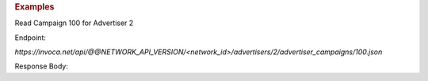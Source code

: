.. container:: endpoint-long-description

  .. rubric:: Examples

  Read Campaign 100 for Advertiser 2

  Endpoint:

  `https://invoca.net/api/@@NETWORK_API_VERSION/<network_id>/advertisers/2/advertiser_campaigns/100.json`

  Response Body:

  .. code-block:: json
     :linenos:

     {
         "current_terms": {
           "description": "August promotion to sell post-season tickets at half price.",
           "timezone": "Pacific Time (US & Canada)",
           "visibility": "All",
           "created_at": "2015-05-13 07:45:08 -0800",
           "id": "215",
           "operating_24_7": false,
           "go_live_date": null,
           "default_creative_id_from_network": "222",
           "advertiser_payin": {
             "min": 7,
             "currency": "EUR",
             "pricing": "€7.00 per call if duration > 2 min 30 sec",
             "max": 7,
             "policies": [
               {
                 "type": "Base",
                 "currency": "EUR",
                 "condition": "duration > 2 min 30 sec",
                 "amount": 7
               }
             ],
             "range": "€7.00 per call"
           },
           "pricing_type": "Fixed",
           "ivr_tree": {
             "root": {
               "condition": "during_hours",
               "children": [
                 {
                   "destination_phone_number": "8004377950",
                   "destination_country_code": "1",
                   "prompt": "",
                   "node_type": "Connect"
                 },
                 {
                   "destination_phone_number": "8004377950",
                   "destination_country_code": "1",
                   "prompt": "",
                   "node_type": "Connect"
                 }
               ],
               "node_type": "Condition"
             },
             "record_calls": true
           },
           "auto_approve": "None",
           "expiration_date": null,
           "campaign_type": "AffiliateEnabled",
           "affiliate_payout": {
             "min": 4.5,
             "currency": "USD",
             "pricing": "Base: $4.50 per call Bonus: $2.75 per call if duration > 60",
             "max": 7.25,
             "policies": [
               {
                 "type": "Base",
                 "currency": "USD",
                 "condition": "",
                 "amount": 4.5
               },
               {
                 "type": "Bonus",
                 "currency": "USD",
                 "condition": "duration > 60",
                 "amount": 2.75
               }
             ],
             "range": "$4.50 - $7.25 per call"
           },
           "updated_at": "2015-05-13 07:45:08 -0800",
           "url": "http://www.nfltix.com/postseasonnow",
           "hours": {
             "saturday_open": 32400,
             "sunday_open": 32400,
             "monday_closed": false,
             "tuesday_open": 32400,
             "thursday_open": 32400,
             "friday_close": 75600,
             "sunday_close": 50999,
             "wednesday_closed": false,
             "thursday_closed": false,
             "tuesday_close": 75600,
             "friday_open": 32400,
             "saturday_closed": true,
             "sunday_closed": true,
             "tuesday_closed": true,
             "wednesday_close": 75600,
             "friday_closed": true,
             "monday_open": 32400,
             "saturday_close": 75600,
             "monday_close": 75600,
             "thursday_close": 75600,
             "wednesday_open": 32400
           },
           "named_regions": [
             {
               "regions": [
                 {
                   "region_type": "State",
                   "value": "CA",
                   "text": "TBD"
                 },
                 {
                   "region_type": "State",
                   "value": "OR",
                   "text": "TBD"
                 },
                 {
                   "region_type": "State",
                   "value": "WA",
                   "text": "TBD"
                 }
               ],
               "name": "West Coast"
             },
             {
               "regions": [
                 {
                   "region_type": "State",
                   "value": "NY",
                   "text": "TBD"
                 },
                 {
                   "region_type": "State",
                   "value": "NJ",
                   "text": "TBD"
                 }
               ],
               "name": "East Coast"
             }
           ]
         },
         "future_terms": {
           "description": "August promotion to sell post-season tickets at half price.",
           "timezone": "Pacific Time (US & Canada)",
           "visibility": "All",
           "created_at": "2015-05-13 08:46:43 -0800",
           "id": "",
           "operating_24_7": false,
           "go_live_date": null,
           "default_creative_id_from_network": "123",
           "advertiser_payin": {
             "min": 7,
             "currency": "EUR",
             "pricing": "€7.00 per call if duration > 2 min 30 sec",
             "max": 7,
             "policies": [
               {
                 "type": "Base",
                 "currency": "EUR",
                 "condition": "duration > 2 min 30 sec",
                 "amount": 7
               }
             ],
             "range": "€7.00 per call"
           },
           "budget_activities": {
             "call_cap_alert": {
               "budget_amount": 200.0,
               "budget_currency": "USD",
               "reset_period": "Ongoing",
               "start_at": "2014-04-17T00:00:00-07:00",
               "total_amount": 0.0,
               "time_zone": "Pacific Time (US & Canada)"
             },
             "budget_cap_alert": {
               "budget_amount": 100.0,
               "budget_currency": "USD",
               "reset_period": "Monthly",
               "start_at": "2014-04-01T00:00:00-07:00",
               "total_amount": 0.0,
               "time_zone": "Pacific Time (US & Canada)"
             },
             "pricing_type": "Fixed",
             "ivr_tree": {
               "root": {
                 "condition": "during_hours",
                 "children": [
                   {
                     "destination_phone_number": "8004377950",
                     "destination_country_code": "1",
                     "prompt": "",
                     "node_type": "Connect"
                   },
                   {
                     "destination_phone_number": "8004377950",
                     "destination_country_code": "1",
                     "prompt": "",
                     "node_type": "Connect"
                   }
                 ],
                 "node_type": "Condition"
               },
               "record_calls": true
             },
             "auto_approve": "None",
             "expiration_date": "2015-05-18T23:59:59-08:00",
             "campaign_type": "AffiliateEnabled",
             "affiliate_payout": {
               "min": 4.5,
               "currency": "USD",
               "pricing": "Base: $4.50 per call Bonus: $2.75 per call if duration > 60",
               "max": 7.25,
               "policies": [
                 {
                   "type": "Base",
                   "currency": "USD",
                   "condition": "",
                   "amount": 4.5
                 },
                 {
                   "type": "Bonus",
                   "currency": "USD",
                   "condition": "duration > 60",
                   "amount": 2.75
                 }
               ],
               "range": "$4.50 - $7.25 per call"
             },
             "updated_at": "2015-05-13 08:46:43 -0800",
             "url": "http://www.nfltix.com/postseasonnow",
             "hours": {
               "saturday_open": 32400,
               "sunday_open": 32400,
               "monday_closed": false,
               "tuesday_open": 32400,
               "thursday_open": 32400,
               "friday_close": 75600,
               "sunday_close": 50999,
               "wednesday_closed": false,
               "thursday_closed": false,
               "tuesday_close": 75600,
               "friday_open": 32400,
               "saturday_closed": true,
               "sunday_closed": true,
               "tuesday_closed": true,
               "wednesday_close": 75600,
               "friday_closed": true,
               "monday_open": 32400,
               "saturday_close": 75600,
               "monday_close": 75600,
               "thursday_close": 75600,
               "wednesday_open": 32400
             },
             "named_regions": [
               {
                 "regions": [
                   {
                     "region_type": "State",
                     "value": "CA",
                     "text": "TBD"
                   },
                   {
                     "region_type": "State",
                     "value": "OR",
                     "text": "TBD"
                   },
                   {
                     "region_type": "State",
                     "value": "WA",
                     "text": "TBD"
                   }
                 ],
                 "name": "West Coast"
               },
               {
                 "regions": [
                   {
                     "region_type": "State",
                     "value": "NY",
                     "text": "TBD"
                   },
                   {
                     "region_type": "State",
                     "value": "NJ",
                     "text": "TBD"
                   }
                 ],
                 "name": "East Coast"
               }
             ]
           },
           "status": "Entry",
           "name": "PostSeason Promotion 11 fJauFbSEGHKw8ADEGv",
           "max_promo_numbers": 10
         }
       }
